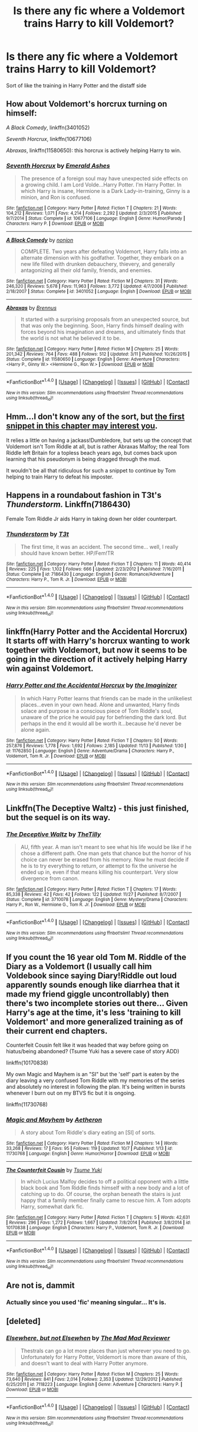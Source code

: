 #+TITLE: Is there any fic where a Voldemort trains Harry to kill Voldemort?

* Is there any fic where a Voldemort trains Harry to kill Voldemort?
:PROPERTIES:
:Author: commander678
:Score: 13
:DateUnix: 1480396451.0
:DateShort: 2016-Nov-29
:END:
Sort of like the training in Harry Potter and the distaff side


** How about Voldemort's horcrux turning on himself:

/A Black Comedy/, linkffn(3401052)

/Seventh Horcrux/, linkffn(10677106)

/Abraxas/, linkffn(11580650): this horcrux is actively helping Harry to win.
:PROPERTIES:
:Author: InquisitorCOC
:Score: 10
:DateUnix: 1480401331.0
:DateShort: 2016-Nov-29
:END:

*** [[http://www.fanfiction.net/s/10677106/1/][*/Seventh Horcrux/*]] by [[https://www.fanfiction.net/u/4112736/Emerald-Ashes][/Emerald Ashes/]]

#+begin_quote
  The presence of a foreign soul may have unexpected side effects on a growing child. I am Lord Volde...Harry Potter. I'm Harry Potter. In which Harry is insane, Hermione is a Dark Lady-in-training, Ginny is a minion, and Ron is confused.
#+end_quote

^{/Site/: [[http://www.fanfiction.net/][fanfiction.net]] *|* /Category/: Harry Potter *|* /Rated/: Fiction T *|* /Chapters/: 21 *|* /Words/: 104,212 *|* /Reviews/: 1,071 *|* /Favs/: 4,214 *|* /Follows/: 2,292 *|* /Updated/: 2/3/2015 *|* /Published/: 9/7/2014 *|* /Status/: Complete *|* /id/: 10677106 *|* /Language/: English *|* /Genre/: Humor/Parody *|* /Characters/: Harry P. *|* /Download/: [[http://www.ff2ebook.com/old/ffn-bot/index.php?id=10677106&source=ff&filetype=epub][EPUB]] or [[http://www.ff2ebook.com/old/ffn-bot/index.php?id=10677106&source=ff&filetype=mobi][MOBI]]}

--------------

[[http://www.fanfiction.net/s/3401052/1/][*/A Black Comedy/*]] by [[https://www.fanfiction.net/u/649528/nonjon][/nonjon/]]

#+begin_quote
  COMPLETE. Two years after defeating Voldemort, Harry falls into an alternate dimension with his godfather. Together, they embark on a new life filled with drunken debauchery, thievery, and generally antagonizing all their old family, friends, and enemies.
#+end_quote

^{/Site/: [[http://www.fanfiction.net/][fanfiction.net]] *|* /Category/: Harry Potter *|* /Rated/: Fiction M *|* /Chapters/: 31 *|* /Words/: 246,320 *|* /Reviews/: 5,678 *|* /Favs/: 11,963 *|* /Follows/: 3,772 *|* /Updated/: 4/7/2008 *|* /Published/: 2/18/2007 *|* /Status/: Complete *|* /id/: 3401052 *|* /Language/: English *|* /Download/: [[http://www.ff2ebook.com/old/ffn-bot/index.php?id=3401052&source=ff&filetype=epub][EPUB]] or [[http://www.ff2ebook.com/old/ffn-bot/index.php?id=3401052&source=ff&filetype=mobi][MOBI]]}

--------------

[[http://www.fanfiction.net/s/11580650/1/][*/Abraxas/*]] by [[https://www.fanfiction.net/u/4577618/Brennus][/Brennus/]]

#+begin_quote
  It started with a surprising proposals from an unexpected source, but that was only the beginning. Soon, Harry finds himself dealing with forces beyond his imagination and dreams, and ultimately finds that the world is not what he believed it to be.
#+end_quote

^{/Site/: [[http://www.fanfiction.net/][fanfiction.net]] *|* /Category/: Harry Potter *|* /Rated/: Fiction M *|* /Chapters/: 25 *|* /Words/: 201,342 *|* /Reviews/: 764 *|* /Favs/: 488 *|* /Follows/: 512 *|* /Updated/: 3/11 *|* /Published/: 10/26/2015 *|* /Status/: Complete *|* /id/: 11580650 *|* /Language/: English *|* /Genre/: Adventure *|* /Characters/: <Harry P., Ginny W.> <Hermione G., Ron W.> *|* /Download/: [[http://www.ff2ebook.com/old/ffn-bot/index.php?id=11580650&source=ff&filetype=epub][EPUB]] or [[http://www.ff2ebook.com/old/ffn-bot/index.php?id=11580650&source=ff&filetype=mobi][MOBI]]}

--------------

*FanfictionBot*^{1.4.0} *|* [[[https://github.com/tusing/reddit-ffn-bot/wiki/Usage][Usage]]] | [[[https://github.com/tusing/reddit-ffn-bot/wiki/Changelog][Changelog]]] | [[[https://github.com/tusing/reddit-ffn-bot/issues/][Issues]]] | [[[https://github.com/tusing/reddit-ffn-bot/][GitHub]]] | [[[https://www.reddit.com/message/compose?to=tusing][Contact]]]

^{/New in this version: Slim recommendations using/ ffnbot!slim! /Thread recommendations using/ linksub(thread_id)!}
:PROPERTIES:
:Author: FanfictionBot
:Score: 1
:DateUnix: 1480401358.0
:DateShort: 2016-Nov-29
:END:


** Hmm...I don't know any of the sort, but [[https://www.fanfiction.net/s/8527691/13/An-Incomplete-Potter-Collection][the first snippet in this chapter may interest you]].

It relies a little on having a jackass!Dumbledore, but sets up the concept that Voldemort isn't Tom Riddle at all, but is rather Abraxas Malfoy; the real Tom Riddle left Britain for a topless beach years ago, but comes back upon learning that his pseudonym is being dragged through the mud.

It wouldn't be all that ridiculous for such a snippet to continue by Tom helping to train Harry to defeat his imposter.
:PROPERTIES:
:Author: Avaday_Daydream
:Score: 3
:DateUnix: 1480397623.0
:DateShort: 2016-Nov-29
:END:


** Happens in a roundabout fashion in T3t's /Thunderstorm./ Linkffn(7186430)

Female Tom Riddle Jr aids Harry in taking down her older counterpart.
:PROPERTIES:
:Author: Luolang
:Score: 3
:DateUnix: 1480404653.0
:DateShort: 2016-Nov-29
:END:

*** [[http://www.fanfiction.net/s/7186430/1/][*/Thunderstorm/*]] by [[https://www.fanfiction.net/u/2794632/T3t][/T3t/]]

#+begin_quote
  The first time, it was an accident. The second time... well, I really should have known better. HP/Fem!TR
#+end_quote

^{/Site/: [[http://www.fanfiction.net/][fanfiction.net]] *|* /Category/: Harry Potter *|* /Rated/: Fiction T *|* /Chapters/: 11 *|* /Words/: 40,414 *|* /Reviews/: 225 *|* /Favs/: 1,102 *|* /Follows/: 666 *|* /Updated/: 2/23/2012 *|* /Published/: 7/16/2011 *|* /Status/: Complete *|* /id/: 7186430 *|* /Language/: English *|* /Genre/: Romance/Adventure *|* /Characters/: Harry P., Tom R. Jr. *|* /Download/: [[http://www.ff2ebook.com/old/ffn-bot/index.php?id=7186430&source=ff&filetype=epub][EPUB]] or [[http://www.ff2ebook.com/old/ffn-bot/index.php?id=7186430&source=ff&filetype=mobi][MOBI]]}

--------------

*FanfictionBot*^{1.4.0} *|* [[[https://github.com/tusing/reddit-ffn-bot/wiki/Usage][Usage]]] | [[[https://github.com/tusing/reddit-ffn-bot/wiki/Changelog][Changelog]]] | [[[https://github.com/tusing/reddit-ffn-bot/issues/][Issues]]] | [[[https://github.com/tusing/reddit-ffn-bot/][GitHub]]] | [[[https://www.reddit.com/message/compose?to=tusing][Contact]]]

^{/New in this version: Slim recommendations using/ ffnbot!slim! /Thread recommendations using/ linksub(thread_id)!}
:PROPERTIES:
:Author: FanfictionBot
:Score: 1
:DateUnix: 1480404694.0
:DateShort: 2016-Nov-29
:END:


** linkffn(Harry Potter and the Accidental Horcrux) It starts off with Harry's horcrux wanting to work together with Voldemort, but now it seems to be going in the direction of it actively helping Harry win against Voldemort.
:PROPERTIES:
:Author: dehue
:Score: 3
:DateUnix: 1480443360.0
:DateShort: 2016-Nov-29
:END:

*** [[http://www.fanfiction.net/s/11762850/1/][*/Harry Potter and the Accidental Horcrux/*]] by [[https://www.fanfiction.net/u/3306612/the-Imaginizer][/the Imaginizer/]]

#+begin_quote
  In which Harry Potter learns that friends can be made in the unlikeliest places...even in your own head. Alone and unwanted, Harry finds solace and purpose in a conscious piece of Tom Riddle's soul, unaware of the price he would pay for befriending the dark lord. But perhaps in the end it would all be worth it...because he'd never be alone again.
#+end_quote

^{/Site/: [[http://www.fanfiction.net/][fanfiction.net]] *|* /Category/: Harry Potter *|* /Rated/: Fiction T *|* /Chapters/: 50 *|* /Words/: 257,876 *|* /Reviews/: 1,778 *|* /Favs/: 1,692 *|* /Follows/: 2,185 *|* /Updated/: 11/13 *|* /Published/: 1/30 *|* /id/: 11762850 *|* /Language/: English *|* /Genre/: Adventure/Drama *|* /Characters/: Harry P., Voldemort, Tom R. Jr. *|* /Download/: [[http://www.ff2ebook.com/old/ffn-bot/index.php?id=11762850&source=ff&filetype=epub][EPUB]] or [[http://www.ff2ebook.com/old/ffn-bot/index.php?id=11762850&source=ff&filetype=mobi][MOBI]]}

--------------

*FanfictionBot*^{1.4.0} *|* [[[https://github.com/tusing/reddit-ffn-bot/wiki/Usage][Usage]]] | [[[https://github.com/tusing/reddit-ffn-bot/wiki/Changelog][Changelog]]] | [[[https://github.com/tusing/reddit-ffn-bot/issues/][Issues]]] | [[[https://github.com/tusing/reddit-ffn-bot/][GitHub]]] | [[[https://www.reddit.com/message/compose?to=tusing][Contact]]]

^{/New in this version: Slim recommendations using/ ffnbot!slim! /Thread recommendations using/ linksub(thread_id)!}
:PROPERTIES:
:Author: FanfictionBot
:Score: 1
:DateUnix: 1480443375.0
:DateShort: 2016-Nov-29
:END:


** Linkffn(The Deceptive Waltz) - this just finished, but the sequel is on its way.
:PROPERTIES:
:Author: midasgoldentouch
:Score: 2
:DateUnix: 1480401294.0
:DateShort: 2016-Nov-29
:END:

*** [[http://www.fanfiction.net/s/3710078/1/][*/The Deceptive Waltz/*]] by [[https://www.fanfiction.net/u/1046378/TheTilly][/TheTilly/]]

#+begin_quote
  AU, fifth year. A man isn't meant to see what his life would be like if he chose a different path. One man gets that chance but the horror of his choice can never be erased from his memory. Now he must decide if he is to try everything to return, or attempt to fix the universe he ended up in, even if that means killing his counterpart. Very slow divergence from canon.
#+end_quote

^{/Site/: [[http://www.fanfiction.net/][fanfiction.net]] *|* /Category/: Harry Potter *|* /Rated/: Fiction T *|* /Chapters/: 17 *|* /Words/: 85,338 *|* /Reviews/: 42 *|* /Favs/: 42 *|* /Follows/: 122 *|* /Updated/: 11/27 *|* /Published/: 8/7/2007 *|* /Status/: Complete *|* /id/: 3710078 *|* /Language/: English *|* /Genre/: Mystery/Drama *|* /Characters/: Harry P., Ron W., Hermione G., Tom R. Jr. *|* /Download/: [[http://www.ff2ebook.com/old/ffn-bot/index.php?id=3710078&source=ff&filetype=epub][EPUB]] or [[http://www.ff2ebook.com/old/ffn-bot/index.php?id=3710078&source=ff&filetype=mobi][MOBI]]}

--------------

*FanfictionBot*^{1.4.0} *|* [[[https://github.com/tusing/reddit-ffn-bot/wiki/Usage][Usage]]] | [[[https://github.com/tusing/reddit-ffn-bot/wiki/Changelog][Changelog]]] | [[[https://github.com/tusing/reddit-ffn-bot/issues/][Issues]]] | [[[https://github.com/tusing/reddit-ffn-bot/][GitHub]]] | [[[https://www.reddit.com/message/compose?to=tusing][Contact]]]

^{/New in this version: Slim recommendations using/ ffnbot!slim! /Thread recommendations using/ linksub(thread_id)!}
:PROPERTIES:
:Author: FanfictionBot
:Score: 1
:DateUnix: 1480401308.0
:DateShort: 2016-Nov-29
:END:


** If you count the 16 year old Tom M. Riddle of the Diary as a Voldemort (I usually call him Voldebook since saying Diary!Riddle out loud apparently sounds enough like diarrhea that it made my friend giggle uncontrollably) then there's two incomplete stories out there... Given Harry's age at the time, it's less 'training to kill Voldemort' and more generalized training as of their current end chapters.

Counterfeit Cousin felt like it was headed that way before going on hiatus/being abandoned? (Tsume Yuki has a severe case of story ADD)

linkffn(10170838)

My own Magic and Mayhem is an "SI" but the 'self' part is eaten by the diary leaving a very confused Tom Riddle with my memories of the series and absolutely no interest in following the plan. It's being written in bursts whenever I burn out on my BTVS fic but it is ongoing.

linkffn(11730768)
:PROPERTIES:
:Author: Ruljinn
:Score: 2
:DateUnix: 1480449722.0
:DateShort: 2016-Nov-29
:END:

*** [[http://www.fanfiction.net/s/11730768/1/][*/Magic and Mayhem/*]] by [[https://www.fanfiction.net/u/5477828/Aetheron][/Aetheron/]]

#+begin_quote
  A story about Tom Riddle's diary eating an [SI] of sorts.
#+end_quote

^{/Site/: [[http://www.fanfiction.net/][fanfiction.net]] *|* /Category/: Harry Potter *|* /Rated/: Fiction M *|* /Chapters/: 14 *|* /Words/: 33,268 *|* /Reviews/: 17 *|* /Favs/: 95 *|* /Follows/: 119 *|* /Updated/: 10/7 *|* /Published/: 1/13 *|* /id/: 11730768 *|* /Language/: English *|* /Genre/: Humor/Horror *|* /Download/: [[http://www.ff2ebook.com/old/ffn-bot/index.php?id=11730768&source=ff&filetype=epub][EPUB]] or [[http://www.ff2ebook.com/old/ffn-bot/index.php?id=11730768&source=ff&filetype=mobi][MOBI]]}

--------------

[[http://www.fanfiction.net/s/10170838/1/][*/The Counterfeit Cousin/*]] by [[https://www.fanfiction.net/u/2221413/Tsume-Yuki][/Tsume Yuki/]]

#+begin_quote
  In which Lucius Malfoy decides to off a political opponent with a little black book and Tom Riddle finds himself with a new body and a lot of catching up to do. Of course, the orphan beneath the stairs is just happy that a family member finally came to rescue him. A Tom adopts Harry, somewhat dark fic.
#+end_quote

^{/Site/: [[http://www.fanfiction.net/][fanfiction.net]] *|* /Category/: Harry Potter *|* /Rated/: Fiction T *|* /Chapters/: 5 *|* /Words/: 42,631 *|* /Reviews/: 296 *|* /Favs/: 1,272 *|* /Follows/: 1,667 *|* /Updated/: 7/8/2014 *|* /Published/: 3/8/2014 *|* /id/: 10170838 *|* /Language/: English *|* /Characters/: Harry P., Voldemort, Tom R. Jr. *|* /Download/: [[http://www.ff2ebook.com/old/ffn-bot/index.php?id=10170838&source=ff&filetype=epub][EPUB]] or [[http://www.ff2ebook.com/old/ffn-bot/index.php?id=10170838&source=ff&filetype=mobi][MOBI]]}

--------------

*FanfictionBot*^{1.4.0} *|* [[[https://github.com/tusing/reddit-ffn-bot/wiki/Usage][Usage]]] | [[[https://github.com/tusing/reddit-ffn-bot/wiki/Changelog][Changelog]]] | [[[https://github.com/tusing/reddit-ffn-bot/issues/][Issues]]] | [[[https://github.com/tusing/reddit-ffn-bot/][GitHub]]] | [[[https://www.reddit.com/message/compose?to=tusing][Contact]]]

^{/New in this version: Slim recommendations using/ ffnbot!slim! /Thread recommendations using/ linksub(thread_id)!}
:PROPERTIES:
:Author: FanfictionBot
:Score: 2
:DateUnix: 1480449759.0
:DateShort: 2016-Nov-29
:END:


** Are not is, dammit
:PROPERTIES:
:Author: commander678
:Score: 1
:DateUnix: 1480396468.0
:DateShort: 2016-Nov-29
:END:

*** Actually since you used 'fic' meaning singular... It's is.
:PROPERTIES:
:Author: Cnr456
:Score: 3
:DateUnix: 1480403351.0
:DateShort: 2016-Nov-29
:END:


** [deleted]
:PROPERTIES:
:Score: 1
:DateUnix: 1480471036.0
:DateShort: 2016-Nov-30
:END:

*** [[http://www.fanfiction.net/s/7118223/1/][*/Elsewhere, but not Elsewhen/*]] by [[https://www.fanfiction.net/u/699762/The-Mad-Mad-Reviewer][/The Mad Mad Reviewer/]]

#+begin_quote
  Thestrals can go a lot more places than just wherever you need to go. Unfortunately for Harry Potter, Voldemort is more than aware of this, and doesn't want to deal with Harry Potter anymore.
#+end_quote

^{/Site/: [[http://www.fanfiction.net/][fanfiction.net]] *|* /Category/: Harry Potter *|* /Rated/: Fiction M *|* /Chapters/: 25 *|* /Words/: 73,640 *|* /Reviews/: 841 *|* /Favs/: 2,014 *|* /Follows/: 2,353 *|* /Updated/: 12/29/2012 *|* /Published/: 6/25/2011 *|* /id/: 7118223 *|* /Language/: English *|* /Genre/: Adventure *|* /Characters/: Harry P. *|* /Download/: [[http://www.ff2ebook.com/old/ffn-bot/index.php?id=7118223&source=ff&filetype=epub][EPUB]] or [[http://www.ff2ebook.com/old/ffn-bot/index.php?id=7118223&source=ff&filetype=mobi][MOBI]]}

--------------

*FanfictionBot*^{1.4.0} *|* [[[https://github.com/tusing/reddit-ffn-bot/wiki/Usage][Usage]]] | [[[https://github.com/tusing/reddit-ffn-bot/wiki/Changelog][Changelog]]] | [[[https://github.com/tusing/reddit-ffn-bot/issues/][Issues]]] | [[[https://github.com/tusing/reddit-ffn-bot/][GitHub]]] | [[[https://www.reddit.com/message/compose?to=tusing][Contact]]]

^{/New in this version: Slim recommendations using/ ffnbot!slim! /Thread recommendations using/ linksub(thread_id)!}
:PROPERTIES:
:Author: FanfictionBot
:Score: 1
:DateUnix: 1480471079.0
:DateShort: 2016-Nov-30
:END:
